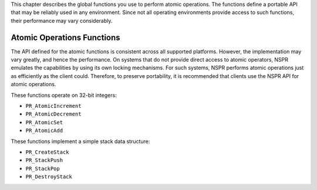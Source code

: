 This chapter describes the global functions you use to perform atomic
operations. The functions define a portable API that may be reliably
used in any environment. Since not all operating environments provide
access to such functions, their performance may vary considerably.

.. _Atomic_Operations_Functions:

Atomic Operations Functions
---------------------------

The API defined for the atomic functions is consistent across all
supported platforms. However, the implementation may vary greatly, and
hence the performance. On systems that do not provide direct access to
atomic operators, NSPR emulates the capabilities by using its own
locking mechanisms. For such systems, NSPR performs atomic operations
just as efficiently as the client could. Therefore, to preserve
portability, it is recommended that clients use the NSPR API for atomic
operations.

These functions operate on 32-bit integers:

-  ``PR_AtomicIncrement``
-  ``PR_AtomicDecrement``
-  ``PR_AtomicSet``
-  ``PR_AtomicAdd``

These functions implement a simple stack data structure:

-  ``PR_CreateStack``
-  ``PR_StackPush``
-  ``PR_StackPop``
-  ``PR_DestroyStack``
